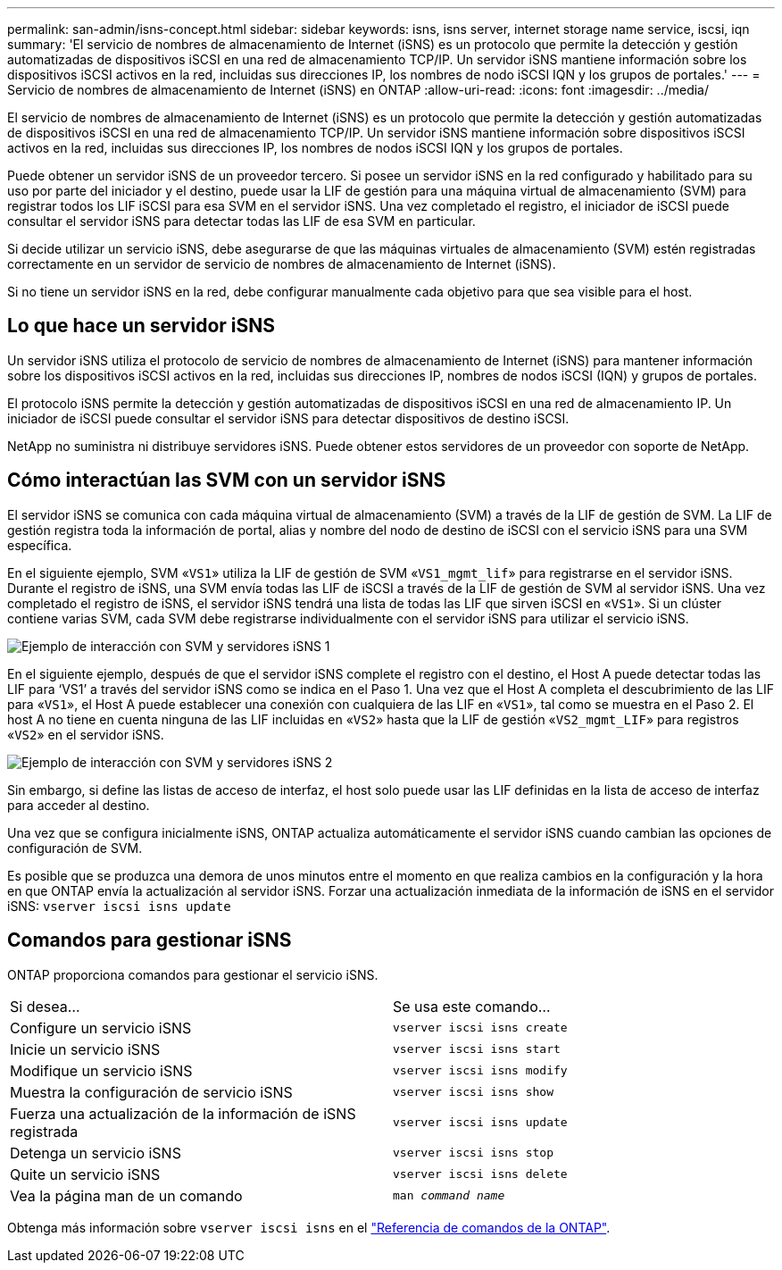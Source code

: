 ---
permalink: san-admin/isns-concept.html 
sidebar: sidebar 
keywords: isns, isns server, internet storage name service, iscsi, iqn 
summary: 'El servicio de nombres de almacenamiento de Internet (iSNS) es un protocolo que permite la detección y gestión automatizadas de dispositivos iSCSI en una red de almacenamiento TCP/IP. Un servidor iSNS mantiene información sobre los dispositivos iSCSI activos en la red, incluidas sus direcciones IP, los nombres de nodo iSCSI IQN y los grupos de portales.' 
---
= Servicio de nombres de almacenamiento de Internet (iSNS) en ONTAP
:allow-uri-read: 
:icons: font
:imagesdir: ../media/


[role="lead"]
El servicio de nombres de almacenamiento de Internet (iSNS) es un protocolo que permite la detección y gestión automatizadas de dispositivos iSCSI en una red de almacenamiento TCP/IP. Un servidor iSNS mantiene información sobre dispositivos iSCSI activos en la red, incluidas sus direcciones IP, los nombres de nodos iSCSI IQN y los grupos de portales.

Puede obtener un servidor iSNS de un proveedor tercero. Si posee un servidor iSNS en la red configurado y habilitado para su uso por parte del iniciador y el destino, puede usar la LIF de gestión para una máquina virtual de almacenamiento (SVM) para registrar todos los LIF iSCSI para esa SVM en el servidor iSNS. Una vez completado el registro, el iniciador de iSCSI puede consultar el servidor iSNS para detectar todas las LIF de esa SVM en particular.

Si decide utilizar un servicio iSNS, debe asegurarse de que las máquinas virtuales de almacenamiento (SVM) estén registradas correctamente en un servidor de servicio de nombres de almacenamiento de Internet (iSNS).

Si no tiene un servidor iSNS en la red, debe configurar manualmente cada objetivo para que sea visible para el host.



== Lo que hace un servidor iSNS

Un servidor iSNS utiliza el protocolo de servicio de nombres de almacenamiento de Internet (iSNS) para mantener información sobre los dispositivos iSCSI activos en la red, incluidas sus direcciones IP, nombres de nodos iSCSI (IQN) y grupos de portales.

El protocolo iSNS permite la detección y gestión automatizadas de dispositivos iSCSI en una red de almacenamiento IP. Un iniciador de iSCSI puede consultar el servidor iSNS para detectar dispositivos de destino iSCSI.

NetApp no suministra ni distribuye servidores iSNS. Puede obtener estos servidores de un proveedor con soporte de NetApp.



== Cómo interactúan las SVM con un servidor iSNS

El servidor iSNS se comunica con cada máquina virtual de almacenamiento (SVM) a través de la LIF de gestión de SVM. La LIF de gestión registra toda la información de portal, alias y nombre del nodo de destino de iSCSI con el servicio iSNS para una SVM específica.

En el siguiente ejemplo, SVM «`VS1`» utiliza la LIF de gestión de SVM «`VS1_mgmt_lif`» para registrarse en el servidor iSNS. Durante el registro de iSNS, una SVM envía todas las LIF de iSCSI a través de la LIF de gestión de SVM al servidor iSNS. Una vez completado el registro de iSNS, el servidor iSNS tendrá una lista de todas las LIF que sirven iSCSI en «`VS1`». Si un clúster contiene varias SVM, cada SVM debe registrarse individualmente con el servidor iSNS para utilizar el servicio iSNS.

image:bsag_c-mode_iSNS_register.png["Ejemplo de interacción con SVM y servidores iSNS 1"]

En el siguiente ejemplo, después de que el servidor iSNS complete el registro con el destino, el Host A puede detectar todas las LIF para '`VS1`' a través del servidor iSNS como se indica en el Paso 1. Una vez que el Host A completa el descubrimiento de las LIF para «`VS1`», el Host A puede establecer una conexión con cualquiera de las LIF en «`VS1`», tal como se muestra en el Paso 2. El host A no tiene en cuenta ninguna de las LIF incluidas en «`VS2`» hasta que la LIF de gestión «`VS2_mgmt_LIF`» para registros «`VS2`» en el servidor iSNS.

image:bsag_c-mode_iSNS_connect.png["Ejemplo de interacción con SVM y servidores iSNS 2"]

Sin embargo, si define las listas de acceso de interfaz, el host solo puede usar las LIF definidas en la lista de acceso de interfaz para acceder al destino.

Una vez que se configura inicialmente iSNS, ONTAP actualiza automáticamente el servidor iSNS cuando cambian las opciones de configuración de SVM.

Es posible que se produzca una demora de unos minutos entre el momento en que realiza cambios en la configuración y la hora en que ONTAP envía la actualización al servidor iSNS. Forzar una actualización inmediata de la información de iSNS en el servidor iSNS: `vserver iscsi isns update`



== Comandos para gestionar iSNS

ONTAP proporciona comandos para gestionar el servicio iSNS.

|===


| Si desea... | Se usa este comando... 


 a| 
Configure un servicio iSNS
 a| 
`vserver iscsi isns create`



 a| 
Inicie un servicio iSNS
 a| 
`vserver iscsi isns start`



 a| 
Modifique un servicio iSNS
 a| 
`vserver iscsi isns modify`



 a| 
Muestra la configuración de servicio iSNS
 a| 
`vserver iscsi isns show`



 a| 
Fuerza una actualización de la información de iSNS registrada
 a| 
`vserver iscsi isns update`



 a| 
Detenga un servicio iSNS
 a| 
`vserver iscsi isns stop`



 a| 
Quite un servicio iSNS
 a| 
`vserver iscsi isns delete`



 a| 
Vea la página man de un comando
 a| 
`man _command name_`

|===
Obtenga más información sobre `vserver iscsi isns` en el link:https://docs.netapp.com/us-en/ontap-cli/search.html?q=vserver+iscsi+isns["Referencia de comandos de la ONTAP"^].
